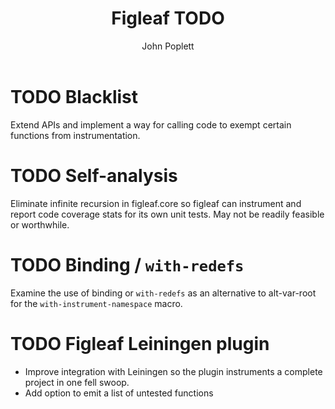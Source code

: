 #+TITLE: Figleaf TODO
#+AUTHOR: John Poplett

* TODO Blacklist
Extend APIs and implement a way for calling code to exempt certain
functions from instrumentation.
* TODO Self-analysis
Eliminate infinite recursion in figleaf.core so figleaf can instrument
and report code coverage stats for its own unit tests. May not be
readily feasible or worthwhile.
* TODO Binding / =with-redefs=
Examine the use of binding or =with-redefs= as an alternative to
alt-var-root for the =with-instrument-namespace= macro.
* TODO Figleaf Leiningen plugin
+ Improve integration with Leiningen so the plugin instruments a
  complete project in one fell swoop.
+ Add option to emit a list of untested functions

